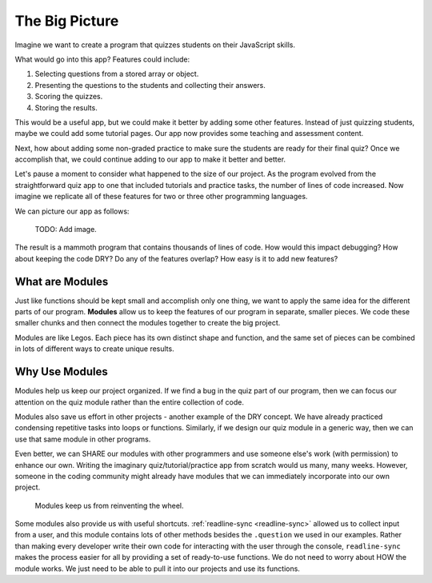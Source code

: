The Big Picture
=================

Imagine we want to create a program that quizzes students on their JavaScript
skills.

What would go into this app? Features could include:

#. Selecting questions from a stored array or object.
#. Presenting the questions to the students and collecting their answers.
#. Scoring the quizzes.
#. Storing the results.

This would be a useful app, but we could make it better by adding some
other features. Instead of just quizzing students, maybe we could add some
tutorial pages. Our app now provides some teaching and assessment content.

Next, how about adding some non-graded practice to make sure the students are
ready for their final quiz? Once we accomplish that, we could continue adding
to our app to make it better and better.

Let's pause a moment to consider what happened to the size of our project. As
the program evolved from the straightforward quiz app to one that included
tutorials and practice tasks, the number of lines of code increased. Now
imagine we replicate all of these features for two or three other programming
languages.

We can picture our app as follows:

   TODO: Add image.

The result is a mammoth program that contains thousands of lines of code. How
would this impact debugging? How about keeping the code DRY? Do any of the
features overlap? How easy is it to add new features?

What are Modules
-----------------

Just like functions should be kept small and accomplish only one thing, we want
to apply the same idea for the different parts of our program. **Modules**
allow us to keep the features of our program in separate, smaller pieces. We
code these smaller chunks and then connect the modules together to create the
big project.

Modules are like Legos. Each piece has its own distinct shape and function, and
the same set of pieces can be combined in lots of different ways to create
unique results.

Why Use Modules
----------------

Modules help us keep our project organized. If we find a bug in the quiz part
of our program, then we can focus our attention on the quiz module rather than
the entire collection of code.

Modules also save us effort in other projects - another example of the DRY
concept. We have already practiced condensing repetitive tasks into loops or
functions. Similarly, if we design our quiz module in a generic way, then we
can use that same module in other programs.

Even better, we can SHARE our modules with other programmers and use someone
else's work (with permission) to enhance our own. Writing the imaginary
quiz/tutorial/practice app from scratch would us many, many weeks. However,
someone in the coding community might already have modules that we can
immediately incorporate into our own project.

   Modules keep us from reinventing the wheel.

Some modules also provide us with useful shortcuts.
:ref:`readline-sync <readline-sync>` allowed us to collect input from a user,
and this module contains lots of other methods besides the ``.question`` we
used in our examples. Rather than making every developer write their own code
for interacting with the user through the console, ``readline-sync`` makes the
process easier for all by providing a set of ready-to-use functions. We do not
need to worry about HOW the module works. We just need to be able to pull it
into our projects and use its functions.
